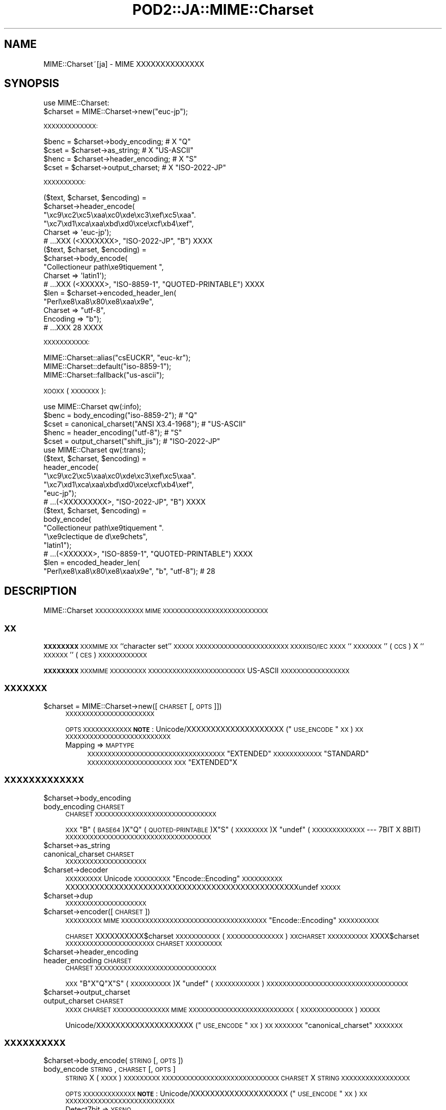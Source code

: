 .\" Automatically generated by Pod::Man 2.23 (Pod::Simple 3.14)
.\"
.\" Standard preamble:
.\" ========================================================================
.de Sp \" Vertical space (when we can't use .PP)
.if t .sp .5v
.if n .sp
..
.de Vb \" Begin verbatim text
.ft CW
.nf
.ne \\$1
..
.de Ve \" End verbatim text
.ft R
.fi
..
.\" Set up some character translations and predefined strings.  \*(-- will
.\" give an unbreakable dash, \*(PI will give pi, \*(L" will give a left
.\" double quote, and \*(R" will give a right double quote.  \*(C+ will
.\" give a nicer C++.  Capital omega is used to do unbreakable dashes and
.\" therefore won't be available.  \*(C` and \*(C' expand to `' in nroff,
.\" nothing in troff, for use with C<>.
.tr \(*W-
.ds C+ C\v'-.1v'\h'-1p'\s-2+\h'-1p'+\s0\v'.1v'\h'-1p'
.ie n \{\
.    ds -- \(*W-
.    ds PI pi
.    if (\n(.H=4u)&(1m=24u) .ds -- \(*W\h'-12u'\(*W\h'-12u'-\" diablo 10 pitch
.    if (\n(.H=4u)&(1m=20u) .ds -- \(*W\h'-12u'\(*W\h'-8u'-\"  diablo 12 pitch
.    ds L" ""
.    ds R" ""
.    ds C` ""
.    ds C' ""
'br\}
.el\{\
.    ds -- \|\(em\|
.    ds PI \(*p
.    ds L" ``
.    ds R" ''
'br\}
.\"
.\" Escape single quotes in literal strings from groff's Unicode transform.
.ie \n(.g .ds Aq \(aq
.el       .ds Aq '
.\"
.\" If the F register is turned on, we'll generate index entries on stderr for
.\" titles (.TH), headers (.SH), subsections (.SS), items (.Ip), and index
.\" entries marked with X<> in POD.  Of course, you'll have to process the
.\" output yourself in some meaningful fashion.
.ie \nF \{\
.    de IX
.    tm Index:\\$1\t\\n%\t"\\$2"
..
.    nr % 0
.    rr F
.\}
.el \{\
.    de IX
..
.\}
.\"
.\" Accent mark definitions (@(#)ms.acc 1.5 88/02/08 SMI; from UCB 4.2).
.\" Fear.  Run.  Save yourself.  No user-serviceable parts.
.    \" fudge factors for nroff and troff
.if n \{\
.    ds #H 0
.    ds #V .8m
.    ds #F .3m
.    ds #[ \f1
.    ds #] \fP
.\}
.if t \{\
.    ds #H ((1u-(\\\\n(.fu%2u))*.13m)
.    ds #V .6m
.    ds #F 0
.    ds #[ \&
.    ds #] \&
.\}
.    \" simple accents for nroff and troff
.if n \{\
.    ds ' \&
.    ds ` \&
.    ds ^ \&
.    ds , \&
.    ds ~ ~
.    ds /
.\}
.if t \{\
.    ds ' \\k:\h'-(\\n(.wu*8/10-\*(#H)'\'\h"|\\n:u"
.    ds ` \\k:\h'-(\\n(.wu*8/10-\*(#H)'\`\h'|\\n:u'
.    ds ^ \\k:\h'-(\\n(.wu*10/11-\*(#H)'^\h'|\\n:u'
.    ds , \\k:\h'-(\\n(.wu*8/10)',\h'|\\n:u'
.    ds ~ \\k:\h'-(\\n(.wu-\*(#H-.1m)'~\h'|\\n:u'
.    ds / \\k:\h'-(\\n(.wu*8/10-\*(#H)'\z\(sl\h'|\\n:u'
.\}
.    \" troff and (daisy-wheel) nroff accents
.ds : \\k:\h'-(\\n(.wu*8/10-\*(#H+.1m+\*(#F)'\v'-\*(#V'\z.\h'.2m+\*(#F'.\h'|\\n:u'\v'\*(#V'
.ds 8 \h'\*(#H'\(*b\h'-\*(#H'
.ds o \\k:\h'-(\\n(.wu+\w'\(de'u-\*(#H)/2u'\v'-.3n'\*(#[\z\(de\v'.3n'\h'|\\n:u'\*(#]
.ds d- \h'\*(#H'\(pd\h'-\w'~'u'\v'-.25m'\f2\(hy\fP\v'.25m'\h'-\*(#H'
.ds D- D\\k:\h'-\w'D'u'\v'-.11m'\z\(hy\v'.11m'\h'|\\n:u'
.ds th \*(#[\v'.3m'\s+1I\s-1\v'-.3m'\h'-(\w'I'u*2/3)'\s-1o\s+1\*(#]
.ds Th \*(#[\s+2I\s-2\h'-\w'I'u*3/5'\v'-.3m'o\v'.3m'\*(#]
.ds ae a\h'-(\w'a'u*4/10)'e
.ds Ae A\h'-(\w'A'u*4/10)'E
.    \" corrections for vroff
.if v .ds ~ \\k:\h'-(\\n(.wu*9/10-\*(#H)'\s-2\u~\d\s+2\h'|\\n:u'
.if v .ds ^ \\k:\h'-(\\n(.wu*10/11-\*(#H)'\v'-.4m'^\v'.4m'\h'|\\n:u'
.    \" for low resolution devices (crt and lpr)
.if \n(.H>23 .if \n(.V>19 \
\{\
.    ds : e
.    ds 8 ss
.    ds o a
.    ds d- d\h'-1'\(ga
.    ds D- D\h'-1'\(hy
.    ds th \o'bp'
.    ds Th \o'LP'
.    ds ae ae
.    ds Ae AE
.\}
.rm #[ #] #H #V #F C
.\" ========================================================================
.\"
.IX Title "POD2::JA::MIME::Charset 3"
.TH POD2::JA::MIME::Charset 3 "2013-10-29" "perl v5.12.3" "User Contributed Perl Documentation"
.\" For nroff, turn off justification.  Always turn off hyphenation; it makes
.\" way too many mistakes in technical documents.
.if n .ad l
.nh
.SH "NAME"
MIME::Charset~[ja] \- MIME XXXXXXXXXXXXXX
.SH "SYNOPSIS"
.IX Header "SYNOPSIS"
.Vb 1
\&    use MIME::Charset:
\&
\&    $charset = MIME::Charset\->new("euc\-jp");
.Ve
.PP
\&\s-1XXXXXXXXXXXXX:\s0
.PP
.Vb 4
\&    $benc = $charset\->body_encoding; # X "Q"
\&    $cset = $charset\->as_string; # X "US\-ASCII"
\&    $henc = $charset\->header_encoding; # X "S"
\&    $cset = $charset\->output_charset; # X "ISO\-2022\-JP"
.Ve
.PP
\&\s-1XXXXXXXXXX:\s0
.PP
.Vb 6
\&    ($text, $charset, $encoding) =
\&        $charset\->header_encode(
\&           "\exc9\exc2\exc5\exaa\exc0\exde\exc3\exef\exc5\exaa".
\&           "\exc7\exd1\exca\exaa\exbd\exd0\exce\excf\exb4\exef",
\&           Charset => \*(Aqeuc\-jp\*(Aq);
\&    # ...XXX (<XXXXXXX>, "ISO\-2022\-JP", "B") XXXX
\&
\&    ($text, $charset, $encoding) =
\&        $charset\->body_encode(
\&            "Collectioneur path\exe9tiquement ",
\&            Charset => \*(Aqlatin1\*(Aq);
\&    # ...XXX (<XXXXX>, "ISO\-8859\-1", "QUOTED\-PRINTABLE") XXXX
\&
\&    $len = $charset\->encoded_header_len(
\&        "Perl\exe8\exa8\ex80\exe8\exaa\ex9e",
\&        Charset => "utf\-8",
\&        Encoding => "b");
\&    # ...XXX 28 XXXX
.Ve
.PP
\&\s-1XXXXXXXXXXX:\s0
.PP
.Vb 3
\&    MIME::Charset::alias("csEUCKR", "euc\-kr");
\&    MIME::Charset::default("iso\-8859\-1");
\&    MIME::Charset::fallback("us\-ascii");
.Ve
.PP
\&\s-1XOOXX\s0 (\s-1XXXXXXX\s0):
.PP
.Vb 1
\&    use MIME::Charset qw(:info);
\&
\&    $benc = body_encoding("iso\-8859\-2"); # "Q"
\&    $cset = canonical_charset("ANSI X3.4\-1968"); # "US\-ASCII"
\&    $henc = header_encoding("utf\-8"); # "S"
\&    $cset = output_charset("shift_jis"); # "ISO\-2022\-JP"
\&
\&    use MIME::Charset qw(:trans);
\&
\&    ($text, $charset, $encoding) =
\&        header_encode(
\&           "\exc9\exc2\exc5\exaa\exc0\exde\exc3\exef\exc5\exaa".
\&           "\exc7\exd1\exca\exaa\exbd\exd0\exce\excf\exb4\exef",
\&           "euc\-jp");
\&    # ...(<XXXXXXXXX>, "ISO\-2022\-JP", "B") XXXX
\&
\&    ($text, $charset, $encoding) =
\&        body_encode(
\&            "Collectioneur path\exe9tiquement ".
\&            "\exe9clectique de d\exe9chets",
\&            "latin1");
\&    # ...(<XXXXXX>, "ISO\-8859\-1", "QUOTED\-PRINTABLE") XXXX
\&
\&    $len = encoded_header_len(
\&        "Perl\exe8\exa8\ex80\exe8\exaa\ex9e", "b", "utf\-8"); # 28
.Ve
.SH "DESCRIPTION"
.IX Header "DESCRIPTION"
MIME::Charset \s-1XXXXXXXXXXXX\s0 \s-1MIME\s0
\&\s-1XXXXXXXXXXXXXXXXXXXXXXXXXX\s0
.SS "\s-1XX\s0"
.IX Subsection "XX"
\&\fB\s-1XXXXXXXX\s0\fR \s-1XXXMIME\s0 \s-1XX\s0 ``character set'' \s-1XXXXX\s0
\&\s-1XXXXXXXXXXXXXXXXXXXXXXX\s0
\&\s-1XXXXISO/IEC\s0 \s-1XXXX\s0 ``\s-1XXXXXXX\s0'' (\s-1CCS\s0) X
``\s-1XXXXXX\s0'' (\s-1CES\s0) \s-1XXXXXXXXXXXX\s0
.PP
\&\fB\s-1XXXXXXXX\s0\fR \s-1XXXMIME\s0 \s-1XXXXXXXXX\s0
\&\s-1XXXXXXXXXXXXXXXXXXXXXXXX\s0
US-ASCII \s-1XXXXXXXXXXXXXXXXX\s0
.SS "\s-1XXXXXXX\s0"
.IX Subsection "XXXXXXX"
.ie n .IP "$charset = MIME::Charset\->new([\s-1CHARSET\s0 [, \s-1OPTS\s0]])" 4
.el .IP "\f(CW$charset\fR = MIME::Charset\->new([\s-1CHARSET\s0 [, \s-1OPTS\s0]])" 4
.IX Item "$charset = MIME::Charset->new([CHARSET [, OPTS]])"
\&\s-1XXXXXXXXXXXXXXXXXXXXXX\s0
.Sp
\&\s-1OPTS\s0 \s-1XXXXXXXXXXXX\s0
\&\fB\s-1NOTE\s0\fR:
Unicode/XXXXXXXXXXXXXXXXXXXX (\*(L"\s-1USE_ENCODE\s0\*(R" \s-1XX\s0) \s-1XX\s0
\&\s-1XXXXXXXXXXXXXXXXXXXXXXXXXX\s0
.RS 4
.IP "Mapping => \s-1MAPTYPE\s0" 4
.IX Item "Mapping => MAPTYPE"
\&\s-1XXXXXXXXXXXXXXXXXXXXXXXXXXXXXXXXXX\s0
\&\f(CW"EXTENDED"\fR \s-1XXXXXXXXXXXX\s0
\&\f(CW"STANDARD"\fR \s-1XXXXXXXXXXXXXXXXXXXXX\s0
\&\s-1XXX\s0 \f(CW"EXTENDED"\fRX
.RE
.RS 4
.RE
.SS "\s-1XXXXXXXXXXXXX\s0"
.IX Subsection "XXXXXXXXXXXXX"
.ie n .IP "$charset\->body_encoding" 4
.el .IP "\f(CW$charset\fR\->body_encoding" 4
.IX Item "$charset->body_encoding"
.PD 0
.IP "body_encoding \s-1CHARSET\s0" 4
.IX Item "body_encoding CHARSET"
.PD
\&\s-1CHARSET\s0 \s-1XXXXXXXXXXXXXXXXXXXXXXXXXXXXXX\s0
.Sp
\&\s-1XXX\s0 \f(CW"B"\fR (\s-1BASE64\s0)X\f(CW"Q"\fR (\s-1QUOTED\-PRINTABLE\s0)X\f(CW"S"\fR (\s-1XXXXXXXX\s0)X
\&\f(CW\*(C`undef\*(C'\fR (\s-1XXXXXXXXXXXXX\s0 \-\-\- 7BIT X 8BIT)
\&\s-1XXXXXXXXXXXXXXXXXXXXXXXXXXXXXXXXXXXX\s0
.ie n .IP "$charset\->as_string" 4
.el .IP "\f(CW$charset\fR\->as_string" 4
.IX Item "$charset->as_string"
.PD 0
.IP "canonical_charset \s-1CHARSET\s0" 4
.IX Item "canonical_charset CHARSET"
.PD
\&\s-1XXXXXXXXXXXXXXXXXXXX\s0
.ie n .IP "$charset\->decoder" 4
.el .IP "\f(CW$charset\fR\->decoder" 4
.IX Item "$charset->decoder"
\&\s-1XXXXXXXXX\s0 Unicode \s-1XXXXXXXXX\s0
\&\*(L"Encode::Encoding\*(R" \s-1XXXXXXXXXX\s0
XXXXXXXXXXXXXXXXXXXXXXXXXXXXXXXXXXXXXXXXXXXXXXXXundef \s-1XXXXX\s0
.ie n .IP "$charset\->dup" 4
.el .IP "\f(CW$charset\fR\->dup" 4
.IX Item "$charset->dup"
\&\s-1XXXXXXXXXXXXXXXXXXXX\s0
.ie n .IP "$charset\->encoder([\s-1CHARSET\s0])" 4
.el .IP "\f(CW$charset\fR\->encoder([\s-1CHARSET\s0])" 4
.IX Item "$charset->encoder([CHARSET])"
\&\s-1XXXXXXXXX\s0 \s-1MIME\s0
\&\s-1XXXXXXXXXXXXXXXXXXXXXXXXXXXXXXXXXXXX\s0
\&\*(L"Encode::Encoding\*(R" \s-1XXXXXXXXXX\s0
.Sp
\&\s-1CHARSET\s0 XXXXXXXXXX$charset \s-1XXXXXXXXXXX\s0
(\s-1XXXXXXXXXXXXXX\s0) \s-1XXCHARSET\s0 \s-1XXXXXXXXXX\s0
XXXX$charset \s-1XXXXXXXXXXXXXXXXXXXXXX\s0
\&\s-1CHARSET\s0 \s-1XXXXXXXXX\s0
.ie n .IP "$charset\->header_encoding" 4
.el .IP "\f(CW$charset\fR\->header_encoding" 4
.IX Item "$charset->header_encoding"
.PD 0
.IP "header_encoding \s-1CHARSET\s0" 4
.IX Item "header_encoding CHARSET"
.PD
\&\s-1CHARSET\s0 \s-1XXXXXXXXXXXXXXXXXXXXXXXXXXXXXX\s0
.Sp
\&\s-1XXX\s0 \f(CW"B"\fRX\f(CW"Q"\fRX\f(CW"S"\fR (\s-1XXXXXXXXXX\s0)X
\&\f(CW\*(C`undef\*(C'\fR (\s-1XXXXXXXXXXX\s0)
\&\s-1XXXXXXXXXXXXXXXXXXXXXXXXXXXXXXXXXXX\s0
.ie n .IP "$charset\->output_charset" 4
.el .IP "\f(CW$charset\fR\->output_charset" 4
.IX Item "$charset->output_charset"
.PD 0
.IP "output_charset \s-1CHARSET\s0" 4
.IX Item "output_charset CHARSET"
.PD
\&\s-1XXXX\s0 \s-1CHARSET\s0 \s-1XXXXXXXXXXXXXX\s0
\&\s-1MIME\s0 \s-1XXXXXXXXXXXXXXXXXXXXXXXXXX\s0
(\s-1XXXXXXXXXXXXX\s0) \s-1XXXXX\s0
.Sp
Unicode/XXXXXXXXXXXXXXXXXXXX (\*(L"\s-1USE_ENCODE\s0\*(R" \s-1XX\s0) \s-1XX\s0
\&\s-1XXXXXXX\s0 \*(L"canonical_charset\*(R" \s-1XXXXXXX\s0
.SS "\s-1XXXXXXXXXX\s0"
.IX Subsection "XXXXXXXXXX"
.ie n .IP "$charset\->body_encode(\s-1STRING\s0 [, \s-1OPTS\s0])" 4
.el .IP "\f(CW$charset\fR\->body_encode(\s-1STRING\s0 [, \s-1OPTS\s0])" 4
.IX Item "$charset->body_encode(STRING [, OPTS])"
.PD 0
.IP "body_encode \s-1STRING\s0, \s-1CHARSET\s0 [, \s-1OPTS\s0]" 4
.IX Item "body_encode STRING, CHARSET [, OPTS]"
.PD
\&\s-1STRING\s0 X (\s-1XXXX\s0) \s-1XXXXXXXXX\s0
\&\s-1XXXXXXXXXXXXXXXXXXXXXXXXXXXXX\s0
\&\s-1CHARSET\s0 X \s-1STRING\s0 \s-1XXXXXXXXXXXXXXXXX\s0
.Sp
\&\s-1OPTS\s0 \s-1XXXXXXXXXXXXX\s0
\&\fB\s-1NOTE\s0\fR:
Unicode/XXXXXXXXXXXXXXXXXXXX (\*(L"\s-1USE_ENCODE\s0\*(R" \s-1XX\s0) \s-1XX\s0
\&\s-1XXXXXXXXXXXXXXXXXXXXXXXXXXX\s0
.RS 4
.IP "Detect7bit => \s-1YESNO\s0" 4
.IX Item "Detect7bit => YESNO"
\&\s-1CHARSET\s0 \s-1XXXXXX7XXXXXXXXXXXXXXXXXXXXXXXX\s0
\&\s-1XXX\s0 \f(CW"YES"\fRX
.IP "Replacement => \s-1REPLACEMENT\s0" 4
.IX Item "Replacement => REPLACEMENT"
\&\s-1XXXXXXXXXX\s0\*(L"\s-1XXXXX\s0\*(R" \s-1XXX\s0
.RE
.RS 4
.Sp
3XXXXXX (\fI\s-1XXXXXXXX\s0\fR, \fI\s-1XXXXXXXXXXX\s0\fR,
\&\fI\s-1XXXXXXXXXX\s0\fR) \s-1XXXX\s0
\&\fI\s-1XXXXXXXXXX\s0\fR X \f(CW"BASE64"\fRX\f(CW"QUOTED\-PRINTABLE"\fRX
\&\f(CW"7BIT"\fRX\f(CW"8BIT"\fR \s-1XXXXXX\s0\fI\s-1XXXXXXXXXXX\s0\fR \s-1XXXXXXX\s0
\&\fI\s-1XXXXXXXX\s0\fR X \s-1ASCIIXXXXXXXXXXXXX\s0
\&\fI\s-1XXXXXXXXXXX\s0\fR X \f(CW\*(C`undef\*(C'\fRX\fI\s-1XXXXXXXXXX\s0\fR X \f(CW"BASE64"\fR
\&\s-1XXXX\s0
\&\fI\s-1XXXXXXXXXXX\s0\fR X \f(CW"US\-ASCII"\fR
\&\s-1XXXXXXXXXX\s0 \s-1ASCIIXXXXXXXXXXXXXXXXX\s0
.RE
.ie n .IP "$charset\->decode(\s-1STRING\s0 [,CHECK])" 4
.el .IP "\f(CW$charset\fR\->decode(\s-1STRING\s0 [,CHECK])" 4
.IX Item "$charset->decode(STRING [,CHECK])"
\&\s-1STRING\s0 X Unicode \s-1XXXXXXXXX\s0
.Sp
\&\fB\s-1NOTE\s0\fR:
Unicode/XXXXXXXXXXXXXXXXXXXX (\*(L"\s-1USE_ENCODE\s0\*(R" \s-1XX\s0) \s-1XX\s0
\&\s-1XXXXXXXXXXXXX\s0
.IP "detect_7bit_charset \s-1STRING\s0" 4
.IX Item "detect_7bit_charset STRING"
\&\s-1XXX\s0 \s-1STRING\s0 \s-1XXXXXXXX7\s0 \s-1XXXXXXXXXXXXXXXXX\s0
\&\s-1STRING\s0 X8XXXXXXXXXXXXX \f(CW\*(C`undef\*(C'\fR \s-1XXXX\s0
\&\s-1XXXXXXXXXXXXXXXXXXXXXXXXXXXXXXXXXXX\s0
.ie n .IP "$charset\->encode(\s-1STRING\s0 [, \s-1CHECK\s0])" 4
.el .IP "\f(CW$charset\fR\->encode(\s-1STRING\s0 [, \s-1CHECK\s0])" 4
.IX Item "$charset->encode(STRING [, CHECK])"
\&\s-1STRING\s0 (Unicode \s-1XXXXXXXXXXXX\s0) \s-1XX\s0
\&\s-1XXXXXXXXXXXXXXXXXXXXXXX\s0
\&\s-1MIME\s0 \s-1XXXXXXXXXXXXXXXXXXXXXXXXX\s0
(\s-1XXXXXXXXXXXXX\s0) \s-1XXXXXXXXXX\s0
\&\s-1XXXXXXXXXXXXXXXXXXXXXXXXXXX\s0
\&\s-1XXXX\s0 Unicode \s-1XXXXXXXXXXXXXXXXXX\s0
.Sp
\&\fB\s-1NOTE\s0\fR:
Unicode/XXXXXXXXXXXXXXXXXXXX (\*(L"\s-1USE_ENCODE\s0\*(R" \s-1XX\s0) \s-1XX\s0
\&\s-1XXXXXXXXXXXXX\s0
.ie n .IP "$charset\->encoded_header_len(\s-1STRING\s0 [, \s-1ENCODING\s0])" 4
.el .IP "\f(CW$charset\fR\->encoded_header_len(\s-1STRING\s0 [, \s-1ENCODING\s0])" 4
.IX Item "$charset->encoded_header_len(STRING [, ENCODING])"
.PD 0
.IP "encoded_header_len \s-1STRING\s0, \s-1ENCODING\s0, \s-1CHARSET\s0" 4
.IX Item "encoded_header_len STRING, ENCODING, CHARSET"
.PD
\&\s-1STRING\s0 \s-1XXXXXXXXXXXXXXXXXXXXXXXX\s0
(\s-1XXXXXXXXXX\s0) \s-1XXXXXX\s0
.Sp
\&\s-1ENCODING\s0 X \f(CW"B"\fRX\f(CW"Q"\fRX\f(CW"S"\fR
(\f(CW"B"\fR X \f(CW"Q"\fR \s-1XXXXXXXXX\s0) \s-1XXXXXX\s0
.ie n .IP "$charset\->header_encode(\s-1STRING\s0 [, \s-1OPTS\s0])" 4
.el .IP "\f(CW$charset\fR\->header_encode(\s-1STRING\s0 [, \s-1OPTS\s0])" 4
.IX Item "$charset->header_encode(STRING [, OPTS])"
.PD 0
.IP "header_encode \s-1STRING\s0, \s-1CHARSET\s0 [, \s-1OPTS\s0]" 4
.IX Item "header_encode STRING, CHARSET [, OPTS]"
.PD
\&\s-1STRING\s0 X (\s-1XXXX\s0) \s-1XXXXXXXXX\s0
\&\s-1XXXXXXXXXXXXXXXXXXXXXXXXXXXXX\s0
\&\s-1CHARSET\s0 X \s-1STRING\s0 \s-1XXXXXXXXXXXXXXXXX\s0
.Sp
\&\s-1OPTS\s0 \s-1XXXXXXXXXXXXX\s0
\&\fB\s-1NOTE\s0\fR:
Unicode/XXXXXXXXXXXXXXXXXXXX (\*(L"\s-1USE_ENCODE\s0\*(R" \s-1XX\s0) \s-1XX\s0
\&\s-1XXXXXXXXXXXXXXXXXXXXXXXXXXX\s0
.RS 4
.IP "Detect7bit => \s-1YESNO\s0" 4
.IX Item "Detect7bit => YESNO"
\&\s-1CHARSET\s0 \s-1XXXXXX7XXXXXXXXXXXXXXXXXXXXXXXX\s0
\&\s-1XXX\s0 \f(CW"YES"\fRX
.IP "Replacement => \s-1REPLACEMENT\s0" 4
.IX Item "Replacement => REPLACEMENT"
\&\s-1XXXXXXXXXX\s0\*(L"\s-1XXXXX\s0\*(R" \s-1XXX\s0
.RE
.RS 4
.Sp
3XXXXXX (\fI\s-1XXXXXXXX\s0\fR, \fI\s-1XXXXXXXXXXX\s0\fR,
\&\fI\s-1XXXXXXXXX\s0\fR) \s-1XXXX\s0
\&\fI\s-1XXXXXXXXX\s0\fR X \f(CW"B"\fRX\f(CW"Q"\fRX\f(CW\*(C`undef\*(C'\fR (\s-1XXXXXXXXXXX\s0)
\&\s-1XXXXXX\s0
\&\fI\s-1XXXXXXXXXXX\s0\fR \s-1XXXXXXX\s0\fI\s-1XXXXXXXX\s0\fR
X \s-1ASCIIXXXXXXXXXXXXX\s0\fI\s-1XXXXXXXXXXX\s0\fR X \f(CW"8BIT"\fR
(\s-1XXXXXXXXXXXXXXXX\s0\fI\s-1XX\s0\fR\s-1XXXXXXXXXXXXXXXXXX\s0)
X \fI\s-1XXXXXXXXX\s0\fR X \f(CW\*(C`undef\*(C'\fR (\s-1XXXXXXXXXXXXX\s0) \s-1XXXX\s0
\&\fI\s-1XXXXXXXXXXX\s0\fR X \f(CW"US\-ASCII"\fR
\&\s-1XXXXXXXXXX\s0 \s-1ASCIIXXXXXXXXXXXXXXXXX\s0
.RE
.ie n .IP "$charset\->undecode(\s-1STRING\s0 [,CHECK])" 4
.el .IP "\f(CW$charset\fR\->undecode(\s-1STRING\s0 [,CHECK])" 4
.IX Item "$charset->undecode(STRING [,CHECK])"
Unicode \s-1XXX\s0 string \s-1XX\s0
\&\f(CW$charset\fR \s-1XXXXXXXXXXXXXXXXXXXXXXXX\s0
\&\s-1XXX\s0 \f(CW\*(C`$charset\->decoder\->encode()\*(C'\fR \s-1XXXXXXX\s0
.Sp
\&\fB\s-1NOTE\s0\fR:
Unicode/XXXXXXXXXXXXXXXXXXXX (\*(L"\s-1USE_ENCODE\s0\*(R" \s-1XX\s0) \s-1XX\s0
\&\s-1XXXXXXXXXXXXX\s0
.SS "\s-1XXXXXXXXXXX\s0"
.IX Subsection "XXXXXXXXXXX"
.IP "alias \s-1ALIAS\s0 [, \s-1CHARSET\s0]" 4
.IX Item "alias ALIAS [, CHARSET]"
\&\*(L"canonical_charset\*(R" \s-1XXXXXXXXXXXXXXXXXXXXXXXXXX/XXXXX\s0
.Sp
\&\s-1CHARSET\s0 \s-1XXXXXXXXXXXALIAS\s0 X \s-1CHARSET\s0 \s-1XXXXXXXXXX\s0
\&\s-1XXXXXXXXXXXXXXXXXXXXXXXXX\s0
\&\s-1XX\s0 \s-1ALIAS\s0 \s-1XXXXXXXXXXXXXXXXXXXX\s0
.IP "default [\s-1CHARSET\s0]" 4
.IX Item "default [CHARSET]"
\&\s-1XXXXXXXXXXXXX/XXXXX\s0
.Sp
\&\fB\s-1XXXXXXXXXX\s0\fR\s-1XXX\s0
\&\s-1XXXXXXXXXXXXXXXXXXXXXXXXXXXXXXXXXXXXXXXXX\s0
\&\s-1XXXXXXXXXXXXXXXXXXX\s0
\&\s-1XXXXXXXXXXXXXXXXXXXXXXXXXXXXXXXXXX\s0
\&\s-1XXXXXXXXXXXXXXXXXXXXX\s0
\&\s-1XXXXXXX\s0 \f(CW"US\-ASCII"\fRX
.Sp
\&\s-1CHARSET\s0 \s-1XXXXXXXXXXXXXXXXXXXXXXXXXXXXXX\s0
\&\s-1XXXXXXXXXXXXXXXXXXXXXXXXXXXXXXXXX\s0
\&\s-1XXXXXXXXXXXXXXXXX\s0
.Sp
\&\fB\s-1NOTE\s0\fR: \s-1XXXXXXXXXXXXXXX\s0\fI\s-1XXXXXX\s0\fRX
.IP "fallback [\s-1CHARSET\s0]" 4
.IX Item "fallback [CHARSET]"
\&\s-1XXXXXXXXXXXXX/XXXXX\s0
.Sp
\&\fB\s-1XXXXXXXXXX\s0\fR\s-1XXX\s0
\&\s-1XXXXXXXXXXXXXXXXXXXXXXXXXXXXXX\s0
\&\s-1XXXXXXX\s0 \f(CW"FALLBACK"\fR \s-1XXXXXXXXXXXXXXXXXXXXXXX\s0
\&\s-1XXXXXXXXXXXXXXXXXXX\s0
\&\s-1XXXXXXXXXXXXXXXXXXXXXXXXXXXXXXXXXXXXXXXXXXX\s0
\&\s-1XXXXXXX\s0 \f(CW"UTF\-8"\fRX
.Sp
\&\s-1CHARSET\s0 \s-1XXXXXXXXXXXXXXXXXXXXXXXXXXXXXX\s0
\&\s-1CHARSET\s0 X \f(CW"NONE"\fR \s-1XXXXXXXXXXXXXXXXXXXXXX\s0
\&\s-1XXXXXXXXXXXXXXXXXXXXXXXXXXXXXXXXX\s0
\&\s-1XXXXXXXXXXXXXXXXX\s0
.Sp
\&\fB\s-1NOTE\s0\fR: \s-1XXXXXXXXXXX\s0 \f(CW"US\-ASCII"\fR \s-1XXXXXXXX\s0\fI\s-1XX\s0\fRX
\&\s-1XXXXXXXXXXXXXXXXXXXXXXXXXXXXX\s0
.IP "recommended \s-1CHARSET\s0 [, \s-1HEADERENC\s0, \s-1BODYENC\s0 [, \s-1ENCCHARSET\s0]]" 4
.IX Item "recommended CHARSET [, HEADERENC, BODYENC [, ENCCHARSET]]"
\&\s-1XXXXXXXXXXXXXX/XXXXX\s0
.Sp
\&\s-1XXXXXXXXXXXXXXXXXXXXXXXX\s0
\&\s-1XXXXX\s0 \s-1CHARSET\s0 \s-1XXXXXXXXXXXXXXXXXXXXXXXXX\s0
\&\s-1XXXXXXXXXCHARSET\s0 \s-1XXXXXXX\s0 3 \s-1XXXXXX\s0
(\s-1HEADERENC\s0, \s-1BODYENC\s0, \s-1ENCCHARSET\s0) \s-1XXXXXX\s0
.Sp
\&\s-1HEADERENC\s0 \s-1XXXXXXXXXXXXXXXXXXXXXXXXX\s0
\&\f(CW"B"\fRX\f(CW"Q"\fRX\f(CW"S"\fR (\s-1XXXXXXXXXX\s0)X
\&\f(CW\*(C`undef\*(C'\fR (\s-1XXXXXXXXXXX\s0) \s-1XXXXXXX\s0
.Sp
\&\s-1BODYENC\s0 \s-1XXXXXXXXXXXXXXXXXXXXXXXXX\s0
\&\f(CW"B"\fRX\f(CW"Q"\fRX\f(CW"S"\fR (\s-1XXXXXXXXXX\s0)X\f(CW\*(C`undef\*(C'\fR (\s-1XXXXXXXXXXXXX\s0) \s-1XXXXXXX\s0
.Sp
\&\s-1ENCCHARSET\s0 \s-1XXXXXX\s0 \s-1CHARSET\s0 \s-1XXXXXXXXXXXXXX\s0
\&\s-1MIME\s0 \s-1XXXXXXXXXXXXXXXXXXXXXXXXXX\s0
\&\s-1XXXXXXX\s0 (\s-1XXXXXXXXXXXXXXXXXXXXXXXXXX\s0) \s-1XXXX\s0
\&\s-1ENCCHARSET\s0 X \f(CW\*(C`undef\*(C'\fRX
.Sp
\&\fB\s-1NOTE\s0\fR: \s-1XXXXXXXXXXXXXXXXXXXXXXXXXXXXXXXXXXXXXX\s0
(\s-1XXXXXXXXXXXXXXXXXXXXXXXX\s0)X
\&\s-1XXXXXXXXXXXXXXXXXXXXXXXXXXXXXXXXX\s0
\&\*(L"header_encoding\*(R"X\*(L"body_encoding\*(R"X\*(L"output_charset\*(R" \s-1XXXXXXXX\s0
.SS "\s-1XX\s0"
.IX Subsection "XX"
.IP "\s-1USE_ENCODE\s0" 4
.IX Item "USE_ENCODE"
Unicode/XXXXXXXXXXXX
Unicode \s-1XXXXXXXXXXXXXXXXXXXXXXXXXXXXXXXXXXXXXXXX\s0
\&\s-1XXXXXXXXX\s0 Perl 5.7.3 \s-1XXXXXXXXXXXXXXX\s0 Perl \s-1XXXXXXXX\s0
.SS "\s-1XXXXX\s0"
.IX Subsection "XXXXX"
\&\*(L"body_encode\*(R" X \*(L"header_encode\*(R" X
\&\f(CW\*(C`Replacement\*(C'\fR \s-1XXXXXXXXXXXXXXXXXX:\s0
.ie n .IP """DEFAULT""" 4
.el .IP "\f(CW``DEFAULT''\fR" 4
.IX Item """DEFAULT"""
\&\s-1XXXXXXXXXXXXXXXXXXX\s0
\&\s-1UCM\s0 \s-1XXXXXXXXXXXXXXXXXXXXX\s0 <subchar> \s-1XXXXXXXXX\s0
.ie n .IP """FALLBACK""" 4
.el .IP "\f(CW``FALLBACK''\fR" 4
.IX Item """FALLBACK"""
\&\fI\s-1XXXXXXXXXX\s0\fR \s-1XXXX\s0 \f(CW"DEFAULT"\fR \s-1XXXXXXXX\s0
(\*(L"fallback\*(R" \s-1XX\s0)X
\&\s-1XXXXXXXXXXXXXXXXXXXXXXXXXXXXX\s0
\&\s-1XXXXXXXXXXXXXXXXXXXX\s0
.ie n .IP """CROAK""" 4
.el .IP "\f(CW``CROAK''\fR" 4
.IX Item """CROAK"""
\&\s-1XXXXXXXXXXXXXXXXXXXXXX\s0
\&\s-1XXXXXXXXXXXXXXXXXXXXXX\s0
eval{} \s-1XXXXXXXXXXXXXXXXXXXXX\s0
\&\f(CW"STRICT"\fR \s-1XXXXX\s0
.ie n .IP """PERLQQ""" 4
.el .IP "\f(CW``PERLQQ''\fR" 4
.IX Item """PERLQQ"""
.PD 0
.ie n .IP """HTMLCREF""" 4
.el .IP "\f(CW``HTMLCREF''\fR" 4
.IX Item """HTMLCREF"""
.ie n .IP """XMLCREF""" 4
.el .IP "\f(CW``XMLCREF''\fR" 4
.IX Item """XMLCREF"""
.PD
Encode \s-1XXXXXXXXXXXX\s0
\&\f(CW\*(C`FB_PERLQQ\*(C'\fRX\f(CW\*(C`FB_HTMLCREF\*(C'\fRX\f(CW\*(C`FB_XMLCREF\*(C'\fR
\&\s-1XXXXXXX\s0
.IP "\s-1XX\s0" 4
.IX Item "XX"
\&\s-1XXXXXXXXXXXXXX\s0
\&\s-1XXX\s0 \*(L"Handling Malformed Data\*(R" in Encode \s-1XXXXXXX\s0
.PP
\&\s-1XXXXXXXXXXXXXXXXXXXXXXXXXXXXXXXXXXXX\s0
\&\f(CW"DEFAULT"\fR \s-1XXXXX\s0
.SS "\s-1XXXXXX\s0"
.IX Subsection "XXXXXX"
\&\s-1XXXXXXXXXXXXXXXXXXXXXXXXXX\s0
\&\fIMIME/Charset/Defaults.pm\fR \s-1XXXXXXXXXXXX\s0
\&\s-1XXXX\s0 \fIMIME/Charset/Defaults.pm.sample\fR \s-1XXXXXXXX\s0
.SH "VERSION"
.IX Header "VERSION"
\&\f(CW$VERSION\fR \s-1XXXXXXXXX\s0
.PP
\&\s-1XXXXXXXXXXXX\s0
http://hatuka.nezumi.nu/repos/MIME\-Charset/ <http://hatuka.nezumi.nu/repos/MIME-Charset/> \s-1XXXX\s0
.SS "\s-1XXXXXX\s0"
.IX Subsection "XXXXXX"
.IP "1.001" 4
.IX Item "1.001"
.RS 4
.PD 0
.IP "\(bu" 4
.PD
\&\fInew()\fR \s-1XXXXX\s0 \s-1CHARSET\s0 \s-1XXXXXXXXXXXXXXXXXXXXXXXXXX\s0
.RE
.RS 4
.RE
.IP "1.005" 4
.IX Item "1.005"
.RS 4
.PD 0
.IP "\(bu" 4
.PD
encoded-word \s-1XXXXXXXXX\s0 \s-1RFC\s0 2047 X 5 (3) \s-1XXXXXXXXX\s0
\&\fIencoded_header_len()\fR \s-1XXXXXXXXXXXX\s0
.RE
.RS 4
.RE
.IP "1.008.2" 4
.IX Item "1.008.2"
.RS 4
.PD 0
.IP "\(bu" 4
.PD
\&\fIbody_encoding()\fR \s-1XXXXX\s0 \f(CW"S"\fR \s-1XXXXXXXXXXX\s0
.IP "\(bu" 4
\&\fIbody_encode()\fR \s-1XXXXX\s0 \s-1UTF\-8\s0 \s-1XXXXXXXXXXXXXXXXXXX\s0
\&\s-1XXXXXXXXXXX\s0 \f(CW"BASE64"\fR \s-1XXXXXXXX\s0\f(CW"QUOTED\-PRINTABLE"\fR \s-1XXXXXXXXX\s0
.RE
.RS 4
.RE
.SH "SEE ALSO"
.IX Header "SEE ALSO"
Multipurpose Internet Mail Extensions (\s-1MIME\s0).
.SH "AUTHOR"
.IX Header "AUTHOR"
Hatuka*nezumi \- \s-1IKEDA\s0 Soji <hatuka(at)nezumi.nu>
.SH "COPYRIGHT"
.IX Header "COPYRIGHT"
Copyright (C) 2006\-2013 Hatuka*nezumi \- \s-1IKEDA\s0 Soji.
This program is free software; you can redistribute it and/or modify it
under the same terms as Perl itself.
